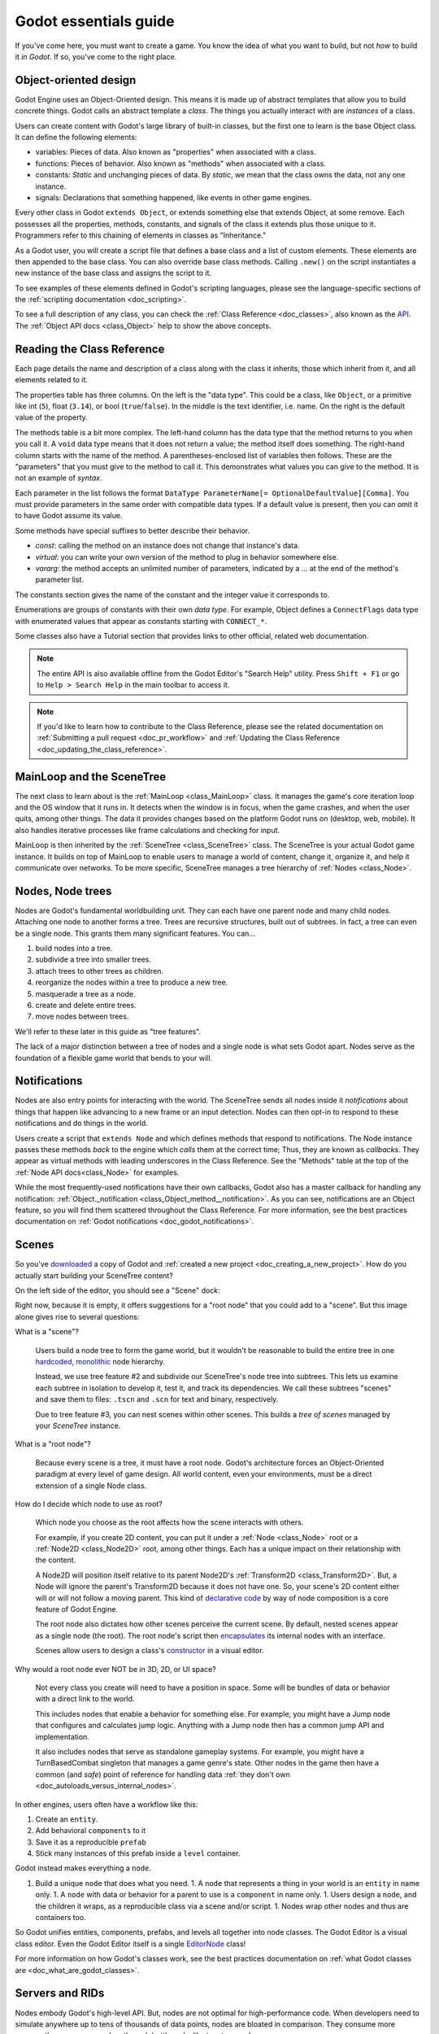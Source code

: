 .. _doc_godot_essentials:

Godot essentials guide
======================

If you've come here, you must want to create a game. You know the idea
of what you want to build, but not *how* to build it *in Godot*. If so,
you've come to the right place.

Object-oriented design
----------------------

Godot Engine uses an Object-Oriented design. This means it is
made up of abstract templates that allow you to build concrete things.
Godot calls an abstract template a *class*. The things you actually interact
with are *instances* of a class.

Users can create content with Godot's large library of built-in classes, but
the first one to learn is the base Object class. It can define the
following elements:

- variables: Pieces of data. Also known as "properties" when associated
  with a class.

- functions: Pieces of behavior. Also known as "methods" when associated
  with a class.

- constants: *Static* and unchanging pieces of data. By *static*, we
  mean that the class owns the data, not any one instance.

- signals: Declarations that something happened, like events in other game
  engines.

Every other class in Godot ``extends Object``, or extends something else that
extends Object, at some remove. Each possesses all the properties, methods,
constants, and signals of the class it extends plus those unique to
it. Programmers refer to this chaining of elements in classes as "Inheritance."

As a Godot user, you will create a script file that defines a base class and
a list of custom elements. These elements are then appended to the base class.
You can also override base class methods. Calling ``.new()`` on the script
instantiates a new instance of the base class and assigns the script to it.

To see examples of these elements defined in Godot's scripting languages,
please see the language-specific sections of the :ref:`scripting documentation <doc_scripting>`.

To see a full description of any class, you can check the
:ref:`Class Reference <doc_classes>`, also known as the 
`API <https://en.wikipedia.org/wiki/Application_programming_interface>`__.
The :ref:`Object API docs <class_Object>` help to show the above concepts.

.. _doc_reading_the_class_api:

Reading the Class Reference
---------------------------

.. image:: img/essentials_api_inheritance.png

Each page details the name and description of a class along with the class
it inherits, those which inherit from it, and all elements related to it.

.. image:: img/essentials_api_properties.png

The properties table has three columns. On the left is the
"data type". This could be a class, like ``Object``, or a primitive like int 
(``5``), float (``3.14``), or bool (``true``/``false``). In the middle is the
text identifier, i.e. name. On the right is the default value of the property.

.. image:: img/essentials_api_methods.png

The methods table is a bit more complex. The left-hand column has the data type
that the method returns to you when you call it. A ``void``
data type means that it does not return a value; the method itself does
something. The right-hand column starts with the name of the method. A 
parentheses-enclosed list of variables then follows. These are the "parameters"
that you must give to the method to call it. This demonstrates what
values you can give to the method. It is not an example of *syntax*.

Each parameter in the list follows the format
``DataType ParameterName[= OptionalDefaultValue][Comma]``. You must provide
parameters in the same order with compatible data types. If a default value is
present, then you can omit it to have Godot assume its value.

Some methods have special suffixes to better describe their behavior.

- `const`: calling the method on an instance does not change that instance's
  data.

- `virtual`: you can write your own version of the method to plug in behavior
  somewhere else.

- `vararg`: the method accepts an unlimited number of parameters, indicated by
  a `...` at the end of the method's parameter list.

.. image:: img/essentials_api_constants.png

The constants section gives the name of the constant and the integer value it
corresponds to.

.. image:: img/essentials_api_enums.png

Enumerations are groups of constants with their own
*data type*. For example, Object defines a ``ConnectFlags`` data type with
enumerated values that appear as constants starting with ``CONNECT_*``.

Some classes also have a Tutorial section that provides links to other official,
related web documentation.

.. note::

  The entire API is also available offline from the Godot Editor's
  "Search Help" utility. Press ``Shift + F1`` or go to ``Help > Search Help``
  in the main toolbar to access it.

.. note::

  If you'd like to learn how to contribute to the Class Reference, please
  see the related documentation on
  :ref:`Submitting a pull request <doc_pr_workflow>` and
  :ref:`Updating the Class Reference <doc_updating_the_class_reference>`.

MainLoop and the SceneTree
--------------------------

The next class to learn about is the :ref:`MainLoop <class_MainLoop>` class. It
manages the game's core iteration loop and the OS window that it runs in. It
detects when the window is in focus, when the game crashes, and when the user
quits, among other things. The data it provides changes based on the platform
Godot runs on (desktop, web, mobile). It also handles iterative processes like
frame calculations and checking for input.

MainLoop is then inherited by the :ref:`SceneTree <class_SceneTree>` class.
The SceneTree is your actual Godot game instance. It builds on top of MainLoop
to enable users to manage a world of content, change it, organize it, and help
it communicate over networks. To be more specific, SceneTree manages a tree
hierarchy of :ref:`Nodes <class_Node>`.

Nodes, Node trees
-----------------

Nodes are Godot's fundamental worldbuilding unit. They can each have one
parent node and many child nodes. Attaching one node to another forms a
tree. Trees are recursive structures, built out of subtrees. In fact, a tree
can even be a single node. This grants them many significant features. You
can...

1. build nodes into a tree.
2. subdivide a tree into smaller trees.
3. attach trees to other trees as children.
4. reorganize the nodes within a tree to produce a new tree.
5. masquerade a tree as a node.
6. create and delete entire trees.
7. move nodes between trees.

We'll refer to these later in this guide as "tree features".

The lack of a major distinction between a tree of nodes and a single node
is what sets Godot apart. Nodes serve as the foundation of a flexible game
world that bends to your will.

Notifications
-------------

Nodes are also entry points for interacting with the world. The SceneTree
sends all nodes inside it *notifications* about things that happen like
advancing to a new frame or an input detection. Nodes can then opt-in to
respond to these notifications and do things in the world.

Users create a script that ``extends Node`` and which defines methods that
respond to notifications. The Node instance passes these methods
*back* to the engine which *calls* them at the correct time; Thus, they
are known as *callbacks*. They appear as virtual methods with leading
underscores in the Class Reference. See the "Methods" table at the top of the
:ref:`Node API docs<class_Node>` for examples.

While the most frequently-used notifications have their own callbacks,
Godot also has a master callback for handling any notification:
:ref:`Object._notification <class_Object_method__notification>`. As
you can see, notifications are an Object feature, so you will find them
scattered throughout the Class Reference. For more information, see
the best practices documentation on
:ref:`Godot notifications <doc_godot_notifications>`.

Scenes
------

So you've `downloaded <https://godotengine.org/download>`__ a copy of
Godot and :ref:`created a new project <doc_creating_a_new_project>`. How
do you actually start building your SceneTree content?

On the left side of the editor, you should see a "Scene" dock:

.. image:: img/essentials_scene_dock_empty.png

Right now, because it is empty, it offers suggestions for a "root node" that
you could add to a "scene". But this image alone gives rise to several
questions:

What is a "scene"?

  Users build a node tree to form the game world, but it wouldn't be reasonable to
  build the entire tree in one
  `hardcoded <https://stackoverflow.com/questions/1895789/what-does-hard-coded-mean>`__,
  `monolithic <https://www.quora.com/What-is-the-difference-modular-vs-monolithic-programming-for-applications>`__ node hierarchy.
  
  Instead, we use tree feature #2 and subdivide our SceneTree's
  node tree into subtrees. This lets us examine each
  subtree in isolation to develop it, test it, and track its dependencies.
  We call these subtrees "scenes" and save them to files:
  ``.tscn`` and ``.scn`` for text and binary, respectively.

  Due to tree feature #3, you can nest scenes within other scenes. This builds
  a *tree of scenes* managed by your *SceneTree* instance.

What is a "root node"?

  Because every scene is a tree, it must have a root node.
  Godot's architecture forces an Object-Oriented paradigm at every level
  of game design. All world content, even your environments, must be a direct
  extension of a single Node class.

How do I decide which node to use as root?

  Which node you choose as the root affects how the scene interacts with others.

  For example, if you create 2D content, you can put it under a
  :ref:`Node <class_Node>` root or a :ref:`Node2D <class_Node2D>` root,
  among other things. Each has a unique impact on their relationship with the
  content.

  A Node2D will position itself relative to its parent Node2D's
  :ref:`Transform2D <class_Transform2D>`. But, a Node will ignore the
  parent's Transform2D because it does not have one. So, your scene's 2D
  content either will or will not follow a moving parent. This kind of
  `declarative code <https://stackoverflow.com/questions/129628/what-is-declarative-programming>`__
  by way of node composition is a core feature of Godot Engine.

  The root node also dictates how other scenes perceive the current
  scene. By default, nested scenes appear as a single node (the root). The root
  node's script then
  `encapsulates <https://en.wikipedia.org/wiki/Encapsulation_(computer_programming)>`__
  its internal nodes with an interface.
  
  Scenes allow users to design a class's
  `constructor <https://www.techopedia.com/definition/5656/constructor>`__
  in a visual editor.
  
Why would a root node ever NOT be in 3D, 2D, or UI space?

  Not every class you create will need to have a position in space. Some
  will be bundles of data or behavior with a direct link to the world. 
  
  This includes nodes that enable a behavior for something else. For example,
  you might have a Jump node that configures and calculates jump logic.
  Anything with a Jump node then has a common jump API and implementation.
  
  It also includes nodes that serve as standalone gameplay systems. For
  example, you might have a TurnBasedCombat singleton that manages a game
  genre's state. Other nodes in the game then have a common (and *safe*)
  point of reference for handling data
  :ref:`they don't own <doc_autoloads_versus_internal_nodes>`.

In other engines, users often have a workflow like this:

1. Create an ``entity``.
2. Add behavioral ``components`` to it
3. Save it as a reproducible ``prefab``
4. Stick many instances of this prefab inside a ``level`` container.

Godot instead makes everything a ``node``.

1. Build a unique ``node`` that does what you need.
   1. A ``node`` that represents a thing in your world is an ``entity`` in name only.
   1. A ``node`` with data or behavior for a parent to use is a ``component`` in name only.
   1. Users design a ``node``, and the children it wraps, as a reproducible class via a scene and/or script.
   1. Nodes wrap other nodes and thus are containers too.

So Godot unifies entities, components, prefabs, and levels all together into
node classes. The Godot Editor is a visual class
editor. Even the Godot Editor itself is a single
`EditorNode <https://github.com/godotengine/godot/blob/master/editor/editor_node.h>`__
class!

For more information on how Godot's classes work, see the best practices
documentation on :ref:`what Godot classes are <doc_what_are_godot_classes>`.

Servers and RIDs
----------------

Nodes embody Godot's high-level API. But, nodes are not optimal for
high-performance code. When developers need to simulate anywhere up to tens of
thousands of data points, nodes are bloated in comparison. They consume more
memory than necessary and go through bottlenecks like tree traversal.

For these situations, consider using Godot's
`low-level Server API <https://godotengine.org/article/why-does-godot-use-servers-and-rids>`__.
These are optimized systems that execute multithreaded rendering and physics
processes. 

Users can organize data however they want and pass them to the servers via
opaque :ref:`RIDs <class_RID>`.

For more information on using servers in script code, click
:ref:`here <doc_using_servers>`.

For more information on writing your own server in a C++ module, click
:ref:`here <doc_custom_godot_servers>`.

To write your own server-like script code in Godot, try combining an
:ref:`autoload singleton <doc_singletons_autoload>` with
:ref:`multithreaded <class_Thread>` code.

Node flexibility
----------------

So let's finally get started!

1. "We want to create a 2D scene."
   1. Create Node2D.

1. "We want to create an image that fetches an image from the Internet, plays an SFX while loading and displays an animated loading icon, and then plays a sound effect *ding* when it loads and *pops* on the screen a bit."
   1. Create Sprite child as child of Node2D and give it the following children:
   1. HttpRequest: to submit the request for the image data over the Internet.
   1. AudioStreamPlayer: to play the sound effect *ding*.
   1. Tween: to animate the loading icon and scale the sprite's image to *pop* when done.
   - Note that using nodes, we have a vague idea of what something does at a glance.
     It *is* a Sprite that *has* the ability to communicate over the Internet, play audio, and do tween animations.

1. "Right now, the Sprite is part of an environment, but we want it to be its own class. How do we do that?"
   1. Right-click the Sprite node and select, "Save Branch as Scene". Save the scene file. Voila, it is now its own class.
   1. Notice how the original scene has automatically replaced the node tree with an instance of our new scene.
   1. Now click the slideshow icon beside the Sprite. Now you are editing the Sprite's class in a new tab!

1. "What if I want to re-use parts of my new scene back in my old scene?"
   1. In new scene, set AudioStreamPlayer property ``autoplay`` to true. Save the scene.
   1. Switch back to environment scene. Right click root node and select, "Merge From Scene".
   1. Click the top-right button of the popup to select the new scene. It's node tree will be displayed.
   1. Select the AudioStreamPlayer and select "OK".
   1. That specific AudioStreamPlayer configuration will be copied from that scene to the current scene. Any tree of nodes can be copied this way.
   1. Confirm by seeing that the ``autoplay`` property is checked rather than unchecked (which is the default).

1. "What if I want to be able to tweak and/or override a node's internals from an owning scene?"
   1. In the environment scene, right-click the Sprite scene instance and toggle on, "Editable Children".
   1. Now you can directly access that scene's child nodes!

1. "What if I don't want other people on my team to be able to see and edit a node's internals from the editor?"
   1. Create a GDScript file like so:

        tool
        extends Sprite
        class_name InternetTweenSprite

        var http
        var audio
        var tween

        func _init():
            http = HttpRequest.new()
            audio = AudioStreamPlayer.new()
            tween = Tween.new()
            add_child(http)
            add_child(audio)
            add_child(tween)
            texture = preload("res://icon.png")
            modulate = Color(1, 0, 0)

      Voila, you now have a custom scripted class with all of the same features and none of it exposed to the user!

1. "What if I want to create a new class that extends my custom script?"
   1. Right-click the InternetTweenSprite and select, "Extend Script".
   1. The ScriptCreateDialog will open with "InternetTweenSprite" prefilled as the class to inherit from!
   1. When you create the script, the node will automatically switch to using the new script.

1. "What if I want to create a new class that extends my scene?"
   1. Option A:
      1. From the toolbar, select ``Scene > New Inherited Scene...``.
      1. Select the ``internet_tween_sprite.tscn`` file.
      1. Save your new scene. Done!
   1. Option B:
      1. From the toolbar, select ``Scene > New Scene``. 
      1. Select the chain-link icon beside the plus sign in the ``Scene`` dock.
      1. Select the ``internet_tween_sprite.tscn`` file.
      1. Save your new scene. Done!

1. "Now I want my environment to just be a character. How do I re-use the same node hierarchy, but put it under a KinematicBody2D instead of a Node2D? Do I have to remake it from scratch?"
   1. Option A:
      1. Create a new scene.
      1. Use the "Merge from Scene" option to migrate a subset of desired nodes into the new scene.
   1. Option B:
      1. Right-click the root node and select, "Change Node".
      1. Choose KinematicBody2D. Now the entire scene is a KinematicBody2D instead of a Node2D!

1. "I've decided I no longer want this to be a character at all, but a scene that extends my InternetTweenSprite which is a child of the character. What do I do?"
   1. Right-click the InternetTweenSprite and select, "Make Scene Root".
   1. If you want to, reparent the other child nodes under the new root and delete the old root node.

Navigating trees
----------------

So, you can build a tree of nodes and add scripts to them for custom data and
behaviors. But how do you actually make one node interact with another node?

NodePaths
  The first and most common way is to use a :ref:`NodePath <class_NodePath>`. These
  data types outline a path to another node. Paths can be relative through a
  node tree or absolute from the SceneTree's root. Their syntax is like a linux
  file system. See the NodePath API docs linked above for examples.

  Once you have a NodePath, you can call
  :ref:`Node.get_node() <class_Node_method_get_node>` to fetch references to
  nodes.

  .. note::

    NodePaths affect the relationship between nodes. Relying on a NodePath
    implies having a dependency. For more information on scene relationships,
    please see the best practices documentation on
    :ref:`scene organization <doc_scene_organization>`.
    
  .. note::

    GDScript has special shorthand symbols for creating NodePaths and fetching
    nodes.

    .. tabs::
      .. code-tab:: gdscript GDScript

        "A/B" # regular string
        @"A/B" # equal to NodePath("A/B")
        $"A/B" # equal to get_node("A/B")
        $A/B # $-syntax also works without quotes in descendant cases (no "..").

Groups

  Sometimes you need cross-scene collections of nodes. You could be cycling
  through cameras, tracking lights, or iterating over enemies.
  
  For these situations, you can use "groups". A group is a string that you
  associate with a Node. The SceneTree instance will keep a list of which nodes
  are in which group.

  .. image:: img/essentials_node_dock_groups

  Nodes can be in any number of groups. You can
  :ref:`add them <class_Node_add_to_group>` to groups,
  :ref:`remove them <class_Node_remove_from_group>` from groups,
  :ref:`fetch all nodes <class_SceneTree_method_get_nodes_in_group>` in a group,
  :ref:`check if a group exists <class_SceneTree_method_has_group>`, and even
  :ref:`call a method on every node <class_SceneTree_method_call_group>` in a
  group, among other things.

  For more examples of groups in action, see the 
  :ref:`step-by-step tutorial's group introduction <doc_scripting_continued>` or
  the best practices documentation on
  :ref:`method propagation <doc_propagation>` within the 
  :ref:`godot notifications <doc_godot_notifications>` section, its
  illustration of :ref:`groups as implied interfaces <doc_godot_interfaces>`,
  or its use of groups to
  :ref:`organize scene relationships <doc_scene_organization>`.

Signals

  So far, you've learned how to work with descendant nodes and a scene's
  internal nodes. You've also learned how to work with mass groups of
  related nodes across scenes (groups). How then do you work with nodes higher
  up the chain? Ancestral dependencies inhibit the reuse of scripts and scenes
  and invite maintenance costs.

  What you want is for your descendant to know nothing about the ancestor.
  To call a method on the parent though, we must assume the parent has said
  method. How to resolve this? Well, we can use Godot's
  :ref:`Object.call <class_Object_method_call>` method to look up
  and execute method calls. Couldn't we then declare that we want to call
  *other* instances' methods?
  
  If we specify a function signature, we can wait
  for other instances to register their methods for us to call. We then iterate
  through the connected methods and execute them. We never even need to learn
  which instance does what.

  Godot refers to this concept as a "signal". Instances "connect" methods to
  another instance's signal. When that instance "emits" the signal, it calls
  all connected methods. The signaling instance knows nothing of the
  connected methods or their owning instances!

  General convention is to "call down, signal up" when communicating in a tree
  hierarchy. This keeps your nodes free of hierarchical dependencies and allows
  you to reuse them in any manner of situations.

  For more information and examples of signals, see the relevant documentation
  in 
  :ref:`GDScript <doc_signals>`, :ref:`C# <doc_c_sharp_differences>`,
  :ref:`VisualScript <doc_getting_started_visual_script>`, and
  :ref:`NativeScript C++ <doc_gdnative_cpp_example>` as well as how to
  :ref:`instance scenes via signals <doc_instancing_with_signals>`.

  For more practical information on when to use signals, see the best practices
  documentation on :ref:`scene organization <doc_scene_organization>`.

Memory with nodes, references, and resources
--------------------------------------------
(Hemingway stopping point)
Computer science has many topics related to memory that are worth
researching such as
`stack vs. heap <https://www.geeksforgeeks.org/stack-vs-heap-memory-allocation>`__,
`a breadth/depth of knowledge on data structures <https://www.studytonight.com/data-structures/stack-data-structure>`__,
`algorithm analysis <https://www.studytonight.com/data-structures/aysmptotic-notations>`__, and
`data-oriented design <https://en.wikipedia.org/wiki/Data-oriented_design>`__.
But, as a Godot user, the primary memory 
issue you must learn to handle is memory management.

Godot uses manual memory management. This means that you are
responsible for allocating and freeing your own memory. Your
game *has* to clean up memory at some point. You can either
do it yourself or via
`garbage collection <https://en.wikipedia.org/wiki/Garbage_collection_(computer_science)>`__.
If you do it, you have full control over when you free memory (it is
"deterministic"). If a garbage collector does it, it will stop
your game at unpredictable points to handle it for you.

.. note::

  You can read the specifics of Godot's memory handling
  in its :ref:`core types <doc_core_types>` documentation.

You can delete any Godot Object immediately with the
`:ref:`.free() <class_Object_method_free>`` method. But, low-level memory
management is a hassle, so Godot provides tools to help you. Most of the
time, you work with Objects deriving from either
:ref:`Node <class_Node>` or :ref:`Resource <class_Resource>`. These classes
have built-in systems to help you manage memory in deterministic ways.

Nodes
  Nodes, as you've learned, form node tree hierarchies. Whenever you delete a
  node, it automatically deletes its children beforehand. And when
  each of those children receive the command to delete themselves, then they
  too will delete their children beforehand. This recursive process continues
  until the leaf nodes, with no children, finally delete themselves. The node
  tree systematically deletes itself from the bottom up!

  Nodes in particular also have a
  :ref:`queue_free() <class_Node_method_queue_free>` method. This delays
  their deletion until the next idle frame to reduce any discernible
  lag.

Resources
  Resources extend the :ref:`Reference <class_Reference>` class.
  References are Objects that use "reference-counted" memory. These keep track
  of how many references to the instance exist in 
  `scope <https://en.wikipedia.org/wiki/Scope_(computer_science)>`__. Only when
  all references are gone do they finally delete their instance.

  For example, let's say you create an Object inside of a function and then end
  the function. The Object's variable exits scope, removing all references to
  the Object instance. But, you have not deleted the Object, so it's memory
  continues to be in use. It has created a "memory leak." Every time you
  execute that function, you leak more memory. If you execute this function
  often, then it will consume ever-larger amounts of RAM. After a while, this
  can lag the user's computer or even crash the program.

  But, if you create a Reference inside of a function and then end
  the function. When the variable exits scope, the Reference sees that the
  last data reference is gone. It triggers an automatic ``free()`` on the
  instance in the background. You do not leak any memory and your game continues
  running smoothly.

  Resources will track references in the same way. Loading a file for the
  first time allocates a new instance. Later loads only return
  the existing instance. If you no longer have any references, they
  delete themselves for you.

  .. note::
  
    The Godot Editor has a built-in feature to cache resources.

Scripts and Scenes
  Scripts are also resources. Every script file loads as a
  :ref:`Script <class_Script>` instance. And because every script file is a
  class, each constant that file declares is *static*. The data belongs to
  the Script instance, not Object instances to which you've assigned it.

  Godot likewise loads a scene file
  into a :ref:`PackedScene <class_PackedScene>` instance. These are resources
  that cache information about creating and initializing a node hierarchy.
  You can even build your own scenes using the
  :ref:`PackedScene.pack() <class_PackedScene_method_pack>` method.

  .. note::

    Godot's resources can both reference other resources and internally
    store their own sub-resources.

    This extends to scenes. They can have embedded resources such as
    meshes, materials, shaders, particle effects, etc.
    
    However, Godot will try to save on memory allocations unless directed
    otherwise. If you duplicate a scene, or if you copy/paste a
    sub-resource, then it will NOT create a new resource. Instead, it
    makes both scenes reference the same sub-resource.

    To force Godot to create a new sub-resource, do X.

If you load a filepath, you will get a Resource. Loading that same filepath
again returns the same Resource instance. That is unless you release all
references to the previous instance and free it.

You can create a new instance of a Resource...

- in code by calling ``.new()`` on a Resource-deriving script.
- in code by calling
  :ref:`duplicate() <class_Resource_method_duplicate>``
  on an existing Resource instance.
- in the editor by clicking the "New" icon in the Inspector.
- in the editor by duplicating a Resource file in the FileSystem dock.

You can also create your own
:ref:`custom Resource types <doc_resources_custom_resources>`.
They are effective tools for designing and organizing your project's data
structures. The linked documentation describes many more benefits.

Godot Engine doesn't, by default, keep track of scripts' names. It recognizes
them like any other Resource: by their file path. But, Godot 3.1 added the
ability to define
:ref:`script classes <doc_scripting_continued_class_name>`, i.e. global names
for scripts. Only a few languages have script class support for now, but
Godot will add more in the future.

.. note::

  C# has its own internal ability to define names for scripts and reference
  them within other C# scripts. This is not the result of script classes.
  Script classes would enable other languages and the editor itself to also
  see C# class names.

For more information on reference-counting, see
`this article <https://mortoray.com/2012/01/08/what-is-reference-counting/>`__.

For more information on how reference-counting
compares to garbage collection, see
`this article <https://medium.com/computed-comparisons/garbage-collection-vs-automatic-reference-counting-a420bd4c7c81>`__.

The editor, tools, and plugins
------------------------------

One of the most empowering features Godot has is the fact that the
editor itself is also built using Godot Engine. This is a matter of
function more than marketability.

Because the Godot Editor has a SceneTree, it is possible to inject
your own Nodes into it. This makes the creation of custom tools
straightforward with almost no learning curve.

1. You can declare any script as a "tool" script. This enables
   that script's logic to execute in the editor.

   To specify editor-only or game-only logic, you can check the 
   script's current execution mode with
   :ref:`Engine.is_editor_hint <class_Engine_property_is_editor_hint>`.
   
   Each scripting language will have its own syntax for declaring tools. Please
   consult the scripting documentation for your language of choice for more
   information.

2. If you need to change the editor itself, Godot provides an
   easy-to-use
   :ref:`plugin API <class_EditorPlugin>`. For one-off edits, you can also
   write :ref:`standalone editor scripts <class_EditorScript>`.
   For more information about how to create plugins,
   :ref:`click here <doc_making_plugins>`.

3. There's no need to learn a domain-specific language for plugins.
   Instead, Godot enables you to re-use your game UI knowledge.

4. While writing a plugin, you can also add
   :ref:`EditorInspectorPlugins <class_EditorInspectorPlugin>`
   which let you override how your Nodes and Resources' data are
   displayed in the Editor.
